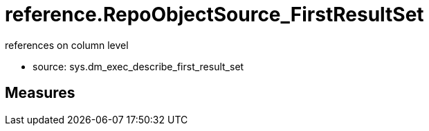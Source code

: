 = reference.RepoObjectSource_FirstResultSet

// tag::description[]
references on column level

* source: sys.dm_exec_describe_first_result_set
// uncomment the following attribute, to hide exported descriptions

//:hide-exported-description:
// end::description[]

== Measures



